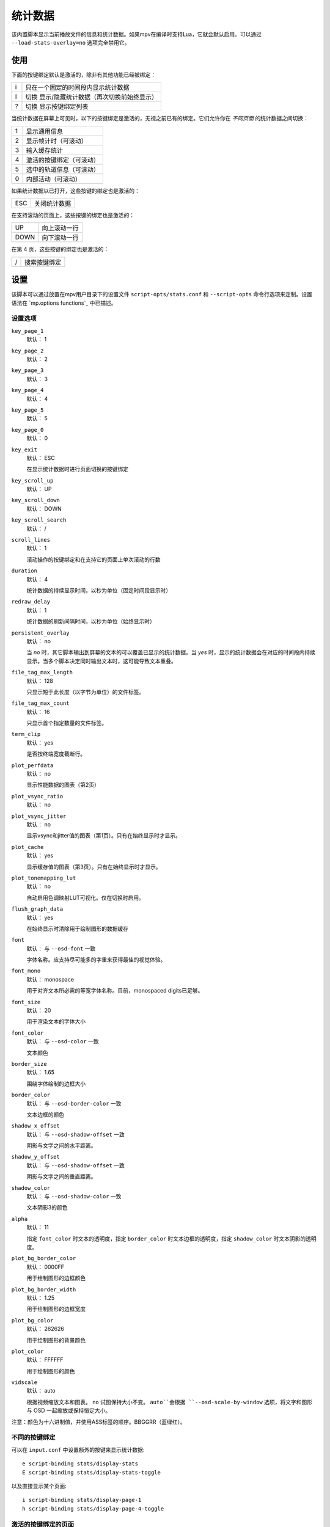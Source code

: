 统计数据
========

该内置脚本显示当前播放文件的信息和统计数据。如果mpv在编译时支持Lua，它就会默认启用。可以通过 ``--load-stats-overlay=no`` 选项完全禁用它。

使用
----

下面的按键绑定默认是激活的，除非有其他功能已经被绑定：

====   ==============================================
i      只在一个固定的时间段内显示统计数据
I      切换 显示/隐藏统计数据（再次切换前始终显示）
?      切换 显示按键绑定列表
====   ==============================================

当统计数据在屏幕上可见时，以下的按键绑定是激活的，无视之前已有的绑定。它们允许你在 *不同页面* 的统计数据之间切换：

====   ========================
1      显示通用信息
2      显示帧计时（可滚动）
3      输入缓存统计
4      激活的按键绑定（可滚动）
5      选中的轨道信息（可滚动）
0      内部活动（可滚动）
====   ========================

如果统计数据以已打开，这些按键的绑定也是激活的：

====   ==================
ESC    关闭统计数据
====   ==================

在支持滚动的页面上，这些按键的绑定也是激活的：

====   ==================
UP     向上滚动一行
DOWN   向下滚动一行
====   ==================

在第 4 页，这些按键的绑定也是激活的：

====   ==================
/      搜索按键绑定
====   ==================

设置
----

该脚本可以通过放置在mpv用户目录下的设置文件 ``script-opts/stats.conf`` 和 ``--script-opts`` 命令行选项来定制。设置语法在 `mp.options functions`_ 中已描述。

设置选项
~~~~~~~~

``key_page_1``
    默认： 1
``key_page_2``
    默认： 2
``key_page_3``
    默认： 3
``key_page_4``
    默认： 4
``key_page_5``
    默认： 5
``key_page_0``
    默认： 0
``key_exit``
    默认： ESC

    在显示统计数据时进行页面切换的按键绑定

``key_scroll_up``
    默认： UP
``key_scroll_down``
    默认： DOWN
``key_scroll_search``
    默认： /
``scroll_lines``
    默认： 1

    滚动操作的按键绑定和在支持它的页面上单次滚动的行数

``duration``
    默认： 4

    统计数据的持续显示时间，以秒为单位（固定时间段显示时）

``redraw_delay``
    默认： 1

    统计数据的刷新间隔时间，以秒为单位（始终显示时）

``persistent_overlay``
    默认： no

    当 `no` 时，其它脚本输出到屏幕的文本的可以覆盖已显示的统计数据。当 `yes` 时，显示的统计数据会在对应的时间段内持续显示。当多个脚本决定同时输出文本时，这可能导致文本重叠。

``file_tag_max_length``
    默认： 128

    只显示短于此长度（以字节为单位）的文件标签。

``file_tag_max_count``
    默认： 16

    只显示首个指定数量的文件标签。

``term_clip``
    默认： yes

    是否按终端宽度截断行。

``plot_perfdata``
    默认： no

    显示性能数据的图表（第2页）

``plot_vsync_ratio``
    默认： no

``plot_vsync_jitter``
    默认： no

    显示vsync和jitter值的图表（第1页）。只有在始终显示时才显示。

``plot_cache``
    默认： yes

    显示缓存值的图表（第3页）。只有在始终显示时才显示。

``plot_tonemapping_lut``
    默认： no

    自动启用色调映射LUT可视化。仅在切换时启用。

``flush_graph_data``
    默认： yes

    在始终显示时清除用于绘制图形的数据缓存

``font``
    默认： 与 ``--osd-font`` 一致

    字体名称。应支持尽可能多的字重来获得最佳的视觉体验。

``font_mono``
    默认： monospace

    用于对齐文本所必需的等宽字体名称。目前，monospaced digits已足够。

``font_size``
    默认： 20

    用于渲染文本的字体大小

``font_color``
    默认： 与 ``--osd-color`` 一致

    文本颜色

``border_size``
    默认： 1.65

    围绕字体绘制的边框大小

``border_color``
    默认： 与 ``--osd-border-color`` 一致

    文本边框的颜色

``shadow_x_offset``
    默认： 与 ``--osd-shadow-offset`` 一致

    阴影与文字之间的水平距离。

``shadow_y_offset``
    默认： 与 ``--osd-shadow-offset`` 一致

    阴影与文字之间的垂直距离。

``shadow_color``
    默认： 与 ``--osd-shadow-color`` 一致

    文本阴影3的颜色

``alpha``
    默认： 11

    指定 ``font_color`` 时文本的透明度，指定 ``border_color`` 时文本边框的透明度，指定 ``shadow_color`` 时文本阴影的透明度。

``plot_bg_border_color``
    默认： 0000FF

    用于绘制图形的边框颜色

``plot_bg_border_width``
    默认： 1.25

    用于绘制图形的边框宽度

``plot_bg_color``
    默认： 262626

    用于绘制图形的背景颜色

``plot_color``
    默认： FFFFFF

    用于绘制图形的颜色

``vidscale``
    默认： auto

    根据视频缩放文本和图表。 ``no`` 试图保持大小不变。 ``auto``会根据 ``--osd-scale-by-window`` 选项，将文字和图形与 OSD 一起缩放或保持恒定大小。

注意：颜色为十六进制值，并使用ASS标签的顺序。BBGGRR（蓝绿红）。

不同的按键绑定
~~~~~~~~~~~~~~

可以在 ``input.conf`` 中设置额外的按键来显示统计数据::

    e script-binding stats/display-stats
    E script-binding stats/display-stats-toggle

以及直接显示某个页面::

    i script-binding stats/display-page-1
    h script-binding stats/display-page-4-toggle

激活的按键绑定的页面
~~~~~~~~~~~~~~~~~~~~

列出激活的按键绑定和它们所绑定的命令，不包括统计数据脚本本身的交互键。也参见 ``--input-test`` 以获得每个绑定的更详细信息。

这些按键是通过对命令字符串的简单分析而自动分组的，不应该期望文件级别的分组精度，然而，它仍然应该是相当有用的。

使用 ``--idle --script-opts=stats-bindlist=yes`` 会将列表输出到终端并立即退出。除非使用 ``--script-opt=stats-term_clip=no`` 禁用该行为，否则长行将按终端宽度裁切。在 ``yes`` 前添加 ``-`` 可禁用转义序列，即 ```--script-opt=stats-bindlist=-yes`` 。

和 ``--input-test`` 一样，列表中包括来自 ``input.conf`` 和用户脚本的绑定。使用 ``--no-config`` 只列出内建的绑定。

内部活动的页面
~~~~~~~~~~~~~~

该页显示的大多数条目都有相当模糊的含义。可能这些东西对你无用。不要试图使用它。忘记它的存在。

首次选择这个页面将开始收集一些内部性能数据。这意味着在播放器运行的其余时间里，性能会比正常情况下略低（即使统计数据页面被关闭）。注意，统计数据页面本身会使用大量的CPU甚至GPU资源，可能会对性能产生严重影响。

显示的信息在redraw delay时积累（显示为 ``poll-time`` 字段）

它为每个Lua脚本增加了条目。如果有太多的脚本在运行，列表中的部分内容会简单地排列超出屏幕，但可以滚动浏览。

如果底层平台不支持pthread per thread times，显示的时间将是0或随机的（我怀疑在写本文时，只有Linux通过pthread APIs提供了正确的per thread times）。

大多数条目都是懒散的添加的，而且只在数据收集期间增加，这就是为什么一些条目可能会在一段时间后随机出现。这也是为什么自数据收集开始后，一直不活动的脚本的内存使用条目会消失。

Memory usage是近似情况，并不反映internal fragmentation 。

JS脚本内存报告默认情况下是禁用的，因为在JS端收集数据会增加开销并增加内存使用。可以通过在启动mpv之前设置 ``--js-memory-report`` 选项来启用它。

如果条目有 ``/time`` 和 ``/cpu`` 变量，前者给出真实时间（monotonic clock），而后者给出thread CPU time（只有当相应的pthread API工作并被支持时）。
